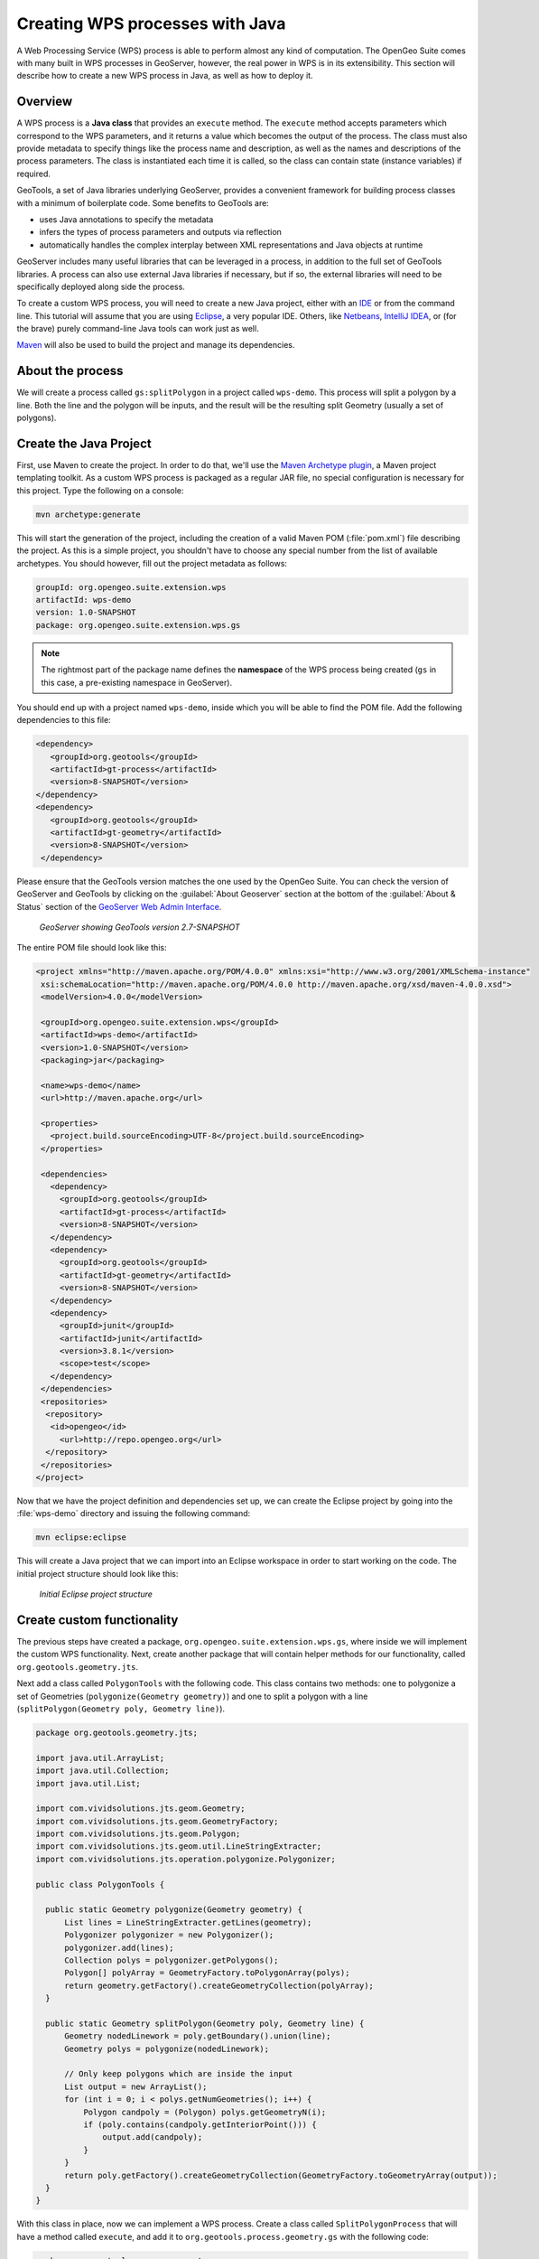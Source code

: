 .. _processing.wpsjava:

Creating WPS processes with Java
================================

A Web Processing Service (WPS) process is able to perform almost any kind of computation.  The OpenGeo Suite comes with many built in WPS processes in GeoServer, however, the real power in WPS is in its extensibility.  This section will describe how to create a new WPS process in Java, as well as how to deploy it.

Overview
--------

A WPS process is a **Java class** that provides an ``execute`` method. The ``execute`` method accepts parameters which correspond to the WPS parameters, and it returns a value which becomes the output of the process.  The class must also provide metadata to specify things like the process name and description, as well as the names and descriptions of the process parameters.  The class is instantiated each time it is called, so the class can contain state (instance variables) if required.

.. todo:: An diagram of this would be excellent.  

GeoTools, a set of Java libraries underlying GeoServer, provides a convenient framework for building process classes with a minimum of boilerplate code.  Some benefits to  GeoTools are:

* uses Java annotations to specify the metadata
* infers the types of process parameters and outputs via reflection
* automatically handles the complex interplay between XML representations and Java objects at runtime

GeoServer includes many useful libraries that can be leveraged in a process, in addition to the full set of GeoTools libraries.  A process can also use external Java libraries if necessary, but if so, the external libraries will need to be specifically deployed along side the process.

To create a custom WPS process, you will need to create a new Java project, either with an `IDE <http://en.wikipedia.org/wiki/Integrated_development_environment>`_ or from the command line. This tutorial will assume that you are using `Eclipse <http://www.eclipse.org>`_, a very popular IDE.  Others, like `Netbeans <http://www.netbeans.org>`_, `IntelliJ IDEA <http://www.jetbrains.com/idea/>`_, or (for the brave) purely command-line Java tools can work just as well.

`Maven <http://maven.apache.org>`_ will also be used to build the project and manage its dependencies.  


About the process
-----------------

We will create a process called ``gs:splitPolygon`` in a project called ``wps-demo``.  This process will split a polygon by a line.  Both the line and the polygon will be inputs, and the result will be the resulting split Geometry (usually a set of polygons).


Create the Java Project
-----------------------

First, use Maven to create the project.  In order to do that, we'll use the `Maven Archetype plugin <http://maven.apache.org/archetype/maven-archetype-plugin/>`_, a Maven project templating toolkit. As a custom WPS process is packaged as a regular JAR file, no special configuration is necessary for this project.  Type the following on a console:

.. code-block:: console

   mvn archetype:generate

This will start the generation of the project, including the creation of a valid Maven POM (:file:`pom.xml`) file describing the project.  As this is a simple project, you shouldn't have to choose any special number from the list of available archetypes. You should however, fill out the project metadata as follows:

.. code-block:: console

   groupId: org.opengeo.suite.extension.wps
   artifactId: wps-demo
   version: 1.0-SNAPSHOT
   package: org.opengeo.suite.extension.wps.gs

.. note:: The rightmost part of the package name defines the **namespace** of the WPS process being created (``gs`` in this case, a pre-existing namespace in GeoServer).  

You should end up with a project named ``wps-demo``, inside which you will be able to find the POM file. Add the following dependencies to this file:

.. code-block:: xml

   <dependency>
      <groupId>org.geotools</groupId>
      <artifactId>gt-process</artifactId>
      <version>8-SNAPSHOT</version>
   </dependency>
   <dependency>
      <groupId>org.geotools</groupId>
      <artifactId>gt-geometry</artifactId>
      <version>8-SNAPSHOT</version>
    </dependency>

Please ensure that the GeoTools version matches the one used by the OpenGeo Suite. You can check the version of GeoServer and GeoTools by clicking on the :guilabel:`About Geoserver` section at the bottom of the :guilabel:`About & Status` section of the `GeoServer Web Admin Interface <../../../geoserver/webadmin/>`_.

.. todo:: Yes, the above link will be wrong for a while.

.. todo:: Replace this image with an image of version 3.0 showing GeoTools 8

.. figure:: img/gt-version.png

   *GeoServer showing GeoTools version 2.7-SNAPSHOT*

The entire POM file should look like this:

.. code-block:: xml

 <project xmlns="http://maven.apache.org/POM/4.0.0" xmlns:xsi="http://www.w3.org/2001/XMLSchema-instance"
  xsi:schemaLocation="http://maven.apache.org/POM/4.0.0 http://maven.apache.org/xsd/maven-4.0.0.xsd">
  <modelVersion>4.0.0</modelVersion>

  <groupId>org.opengeo.suite.extension.wps</groupId>
  <artifactId>wps-demo</artifactId>
  <version>1.0-SNAPSHOT</version>
  <packaging>jar</packaging>

  <name>wps-demo</name>
  <url>http://maven.apache.org</url>

  <properties>
    <project.build.sourceEncoding>UTF-8</project.build.sourceEncoding>
  </properties>

  <dependencies>
    <dependency>
      <groupId>org.geotools</groupId>
      <artifactId>gt-process</artifactId>
      <version>8-SNAPSHOT</version>
    </dependency>
    <dependency>
      <groupId>org.geotools</groupId>
      <artifactId>gt-geometry</artifactId>
      <version>8-SNAPSHOT</version>
    </dependency>
    <dependency>
      <groupId>junit</groupId>
      <artifactId>junit</artifactId>
      <version>3.8.1</version>
      <scope>test</scope>
    </dependency>
  </dependencies>
  <repositories>
   <repository>
    <id>opengeo</id>
      <url>http://repo.opengeo.org</url>
   </repository>
  </repositories>
 </project>

Now that we have the project definition and dependencies set up, we can create the Eclipse project by going into the :file:`wps-demo` directory and issuing the following command:

.. code-block:: console

  mvn eclipse:eclipse


This will create a Java project that we can import into an Eclipse workspace in order to start working on the code. The initial project structure should look like this:

.. figure:: img/project-structure.png

   *Initial Eclipse project structure*


Create custom functionality
---------------------------

The previous steps have created a package, ``org.opengeo.suite.extension.wps.gs``, where inside we will implement the custom WPS functionality.  Next, create another package that will contain helper methods for our functionality, called ``org.geotools.geometry.jts``.


Next add a class called ``PolygonTools`` with the following code.  This class contains two methods: one to polygonize a set of Geometries (``polygonize(Geometry geometry)``) and one to split a polygon with a line (``splitPolygon(Geometry poly, Geometry line)``).

.. code-block:: java
  
  package org.geotools.geometry.jts;

  import java.util.ArrayList;
  import java.util.Collection;
  import java.util.List;

  import com.vividsolutions.jts.geom.Geometry;
  import com.vividsolutions.jts.geom.GeometryFactory;
  import com.vividsolutions.jts.geom.Polygon;
  import com.vividsolutions.jts.geom.util.LineStringExtracter;
  import com.vividsolutions.jts.operation.polygonize.Polygonizer;

  public class PolygonTools {

    public static Geometry polygonize(Geometry geometry) {
        List lines = LineStringExtracter.getLines(geometry);
        Polygonizer polygonizer = new Polygonizer();
        polygonizer.add(lines);
        Collection polys = polygonizer.getPolygons();
        Polygon[] polyArray = GeometryFactory.toPolygonArray(polys);
        return geometry.getFactory().createGeometryCollection(polyArray);
    }

    public static Geometry splitPolygon(Geometry poly, Geometry line) {
        Geometry nodedLinework = poly.getBoundary().union(line);
        Geometry polys = polygonize(nodedLinework);

        // Only keep polygons which are inside the input
        List output = new ArrayList();
        for (int i = 0; i < polys.getNumGeometries(); i++) {
            Polygon candpoly = (Polygon) polys.getGeometryN(i);
            if (poly.contains(candpoly.getInteriorPoint())) {
                output.add(candpoly);
            }
        }
        return poly.getFactory().createGeometryCollection(GeometryFactory.toGeometryArray(output));
    }
  }


With this class in place, now we can implement a WPS process. Create a class called ``SplitPolygonProcess`` that will have a method called ``execute``, and add it to ``org.geotools.process.geometry.gs`` with the following code:


.. code-block:: java 

  package org.geotools.process.geometry.gs;

  import org.geotools.geometry.jts.PolygonTools;
  import org.geotools.process.factory.DescribeParameter;
  import org.geotools.process.factory.DescribeProcess;
  import org.geotools.process.factory.DescribeResult;
  import org.geotools.process.gs.GSProcess;

  import com.vividsolutions.jts.geom.Geometry;

  /**
   * Splits a Polygon (which may contain holes) by a LineString.
   *  
   */

  @DescribeProcess(title = "splitPolygon",
  		   description = "Splits a Polygon
		    (which may contain holes) by a LineString")
  public class SplitPolygonProcess implements GSProcess {

    @DescribeResult(name = "result",
    			  description = "The collection of result polygons")
    public Geometry execute(
          @DescribeParameter(name = "polygon",
	  		  description = "The polygon to be split") Geometry poly,
          @DescribeParameter(name = "line",
	  	          description = "The line to split by") Geometry line)
          throws Exception {
          	 return PolygonTools.splitPolygon(poly, line);
    }
  }


The ``execute`` method takes two parameters of the Geometry type: a polygon to be split and the line that will split the polygon.

There is also some metadata embedded with the source code by using Java annotations.  This provides the process metadata to be included with the WPS capabilities document.  The metadata parameters are the following:

* ``DescribeProcess`` - gives the WPS process a name and a short description of what it does
* ``DescribeResult`` - gives a short description of the expected outcome of executing this process
* ``DescribeParameter`` - for each input parameter that the execute method accepts,  provides the name that will be exposed in the capabilities document, as well as a short description of what this parameter is

The ``execute`` method contains the logic of the WPS process and will be called when the request is parsed and sent to the WPS module. In this case, we are wrapping a simple method in an auxiliary class:

     ``PolygonTools.splitPolygon(poly, line);``


Configure GeoServer
-------------------

The process is now ready to be deployed, but GeoServer needs to be instructed on how to access these classes when required.


GeoServer uses the 'Dependency Injection <http://en.wikipedia.org/wiki/Dependency_injection>'_ mechanism present in its `Spring Framework <http://www.springsource.org/spring-framework/>`_, allowing it to only instantiate components that are going to be used. For GeoServer to pick up new Spring Beans, we need to configure their names and classes where their functionality resides. Add the following :file:`applicationContext.xml` file inside the maven resources folder (:file:`src/main/resources`) to achieve this:


.. code-block:: xml

  <?xml version="1.0" encoding="UTF-8"?>
  <!DOCTYPE beans PUBLIC "-//SPRING//DTD BEAN//EN" "http://www.springframework.org/dtd/spring-beans.dtd">
  <beans>
    <bean id="splitPolygon" class="org.opengeo.suite.extension.wps.gs.SplitPolygonProcess"/>
  </beans>

Your final project structure should look something like this:

.. figure:: img/final-project-structure.png

   *Final Eclipse project structure*


Build, deploy, and test
-----------------------

In order to build your custom process, run the following command from the root of your project:

.. code-block:: console
  
  mvn clean install

This will clean previous runs, compile your code, execute any unit tests that you might have created (which is highly recommended, by the way), and create a JAR file in the :file:`target` directory. The JAR file name is controlled by the name given to the project upon creation (wps-demo in this example).

Copy this JAR file inside the ``webapps/geoserver/WEB-INF/lib`` directory and then restart GeoServer.  Once GeoServer is running again, you can verify that the new process was deployed successfully by running the WPS Request Builder.  The WPS Request Builder is a utility that can run tests of existing WPS processes through the UI.  You can access this utility by navigating to the :guilabel:`WPS Request Builder` inside the :guilabel:`Demos` section of the `GeoServer Web Admin Interface <../../../geoserver/webadmin/>`_.  

Once in the WPS request builder, select the process called ``gs:splitPolygon`` from the dropdown. The request builder will generate the necessary interface to be able to test the process, based on the parameters and expected outputs described in the capabilities of the process.

An example of a request using the WPS Request Builder with our custom Split Polygon WPS process is shown below, taking a polygon and a line as parameters to the request

.. figure:: img/request-builder.png

   *Newly created process in WPS request builder*

.. figure:: img/splitPolygon.png

   *Polygon split by line*

